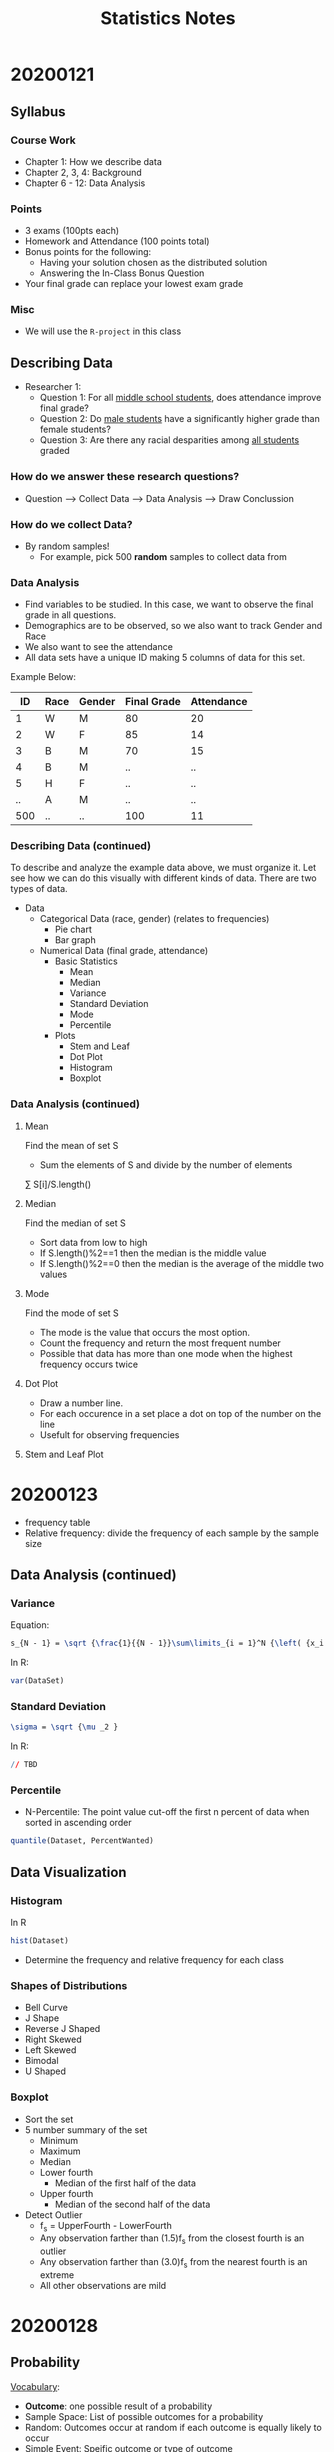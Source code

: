 #+TITLE: Statistics Notes

* 20200121
** Syllabus
*** Course Work
- Chapter 1: How we describe data
- Chapter 2, 3, 4: Background
- Chapter 6 - 12: Data Analysis
*** Points
- 3 exams (100pts each)
- Homework and Attendance (100 points total)
- Bonus points for the following:
  - Having your solution chosen as the distributed solution
  - Answering the In-Class Bonus Question
- Your final grade can replace your lowest exam grade
*** Misc
- We will use the ~R-project~ in this class

** Describing Data
- Researcher 1:
  - Question 1: For all _middle school students_, does attendance improve final grade?
  - Question 2: Do _male students_ have a significantly higher grade than female students?
  - Question 3: Are there any racial desparities among _all students_ graded

*** *How do we answer these research questions?*
- Question --> Collect Data --> Data Analysis --> Draw Conclussion

*** How do we collect Data?
- By random samples!
  - For example, pick 500 *random* samples to collect data from

*** Data Analysis
- Find variables to be studied. In this case, we want to observe the final grade in all questions.
- Demographics are to be observed, so we also want to track Gender and Race
- We also want to see the attendance
- All data sets have a unique ID making 5 columns of data for this set.

Example Below:

|  ID | Race | Gender | Final Grade | Attendance |
|-----+------+--------+-------------+------------|
|   1 | W    | M      |          80 |         20 |
|   2 | W    | F      |          85 |         14 |
|   3 | B    | M      |          70 |         15 |
|   4 | B    | M      |          .. |         .. |
|   5 | H    | F      |          .. |         .. |
|  .. | A    | M      |          .. |         .. |
| 500 | ..   | ..     |         100 |         11 |

*** Describing Data (continued)
To describe and analyze the example data above, we must organize it. Let see how we can do this visually with different kinds of data.
There are two types of data.

# This is a comment. Visualize the below lists as a tree where Data is the root or the stem
- Data
  - Categorical Data (race, gender) (relates to frequencies)
    - Pie chart
    - Bar graph
  - Numerical Data (final grade, attendance)
    - Basic Statistics
      - Mean
      - Median
      - Variance
      - Standard Deviation
      - Mode
      - Percentile
    - Plots
      - Stem and Leaf
      - Dot Plot
      - Histogram
      - Boxplot

*** Data Analysis (continued)
**** Mean
Find the mean of set S
- Sum the elements of S and divide by the number of elements
\textasciimacron{x} \sum S[i]/S.length()
**** Median
Find the median of set S
- Sort data from low to high
- If S.length()%2==1 then the median is the middle value
- If S.length()%2==0 then the median is the average of the middle two values
**** Mode
Find the mode of set S
- The mode is the value that occurs the most option.
- Count the frequency and return the most frequent number
- Possible that data has more than one mode when the highest frequency occurs twice
**** Dot Plot
- Draw a number line.
- For each occurence in a set place a dot on top of the number on the line
- Usefult for observing frequencies
**** Stem and Leaf Plot
# Google image for this one, it is weird. Not used often
* 20200123
- frequency table
- Relative frequency: divide the frequency of each sample by the sample size
** Data Analysis (continued)
*** Variance
Equation:
#+BEGIN_SRC LaTeX
s_{N - 1} = \sqrt {\frac{1}{{N - 1}}\sum\limits_{i = 1}^N {\left( {x_i - \bar x} \right)^2 } }
#+END_SRC

In R:
#+BEGIN_SRC R
var(DataSet)
#+END_SRC

*** Standard Deviation
# Equation
#+BEGIN_SRC LaTeX
\sigma = \sqrt {\mu _2 }
#+END_SRC

In R:
#+BEGIN_SRC R
// TBD
#+END_SRC
*** Percentile
- N-Percentile: The point value cut-off the first n percent of data when sorted in ascending order

#+BEGIN_SRC R
quantile(Dataset, PercentWanted)
#+END_SRC

** Data Visualization
*** Histogram
In R
#+BEGIN_SRC R
hist(Dataset)
#+END_SRC

- Determine the frequency and relative frequency for each class

*** Shapes of Distributions
- Bell Curve
- J Shape
- Reverse J Shaped
- Right Skewed
- Left Skewed
- Bimodal
- U Shaped

*** Boxplot
- Sort the set
- 5 number summary of the set
  - Minimum
  - Maximum
  - Median
  - Lower fourth
    - Median of the first half of the data
  - Upper fourth
    - Median of the second half of the data
- Detect Outlier
  - f_s = UpperFourth - LowerFourth
  - Any observation farther than (1.5)f_s from the closest fourth is an outlier
  - Any observation farther than (3.0)f_s from the nearest fourth is an extreme
  - All other observations are mild
* 20200128
** Probability
_Vocabulary_:
- *Outcome*: one possible result of a probability
- Sample Space: List of possible outcomes for a probability
- Random: Outcomes occur at random if each outcome is equally likely to occur
- Simple Event: Speific outcome or type of outcome
- Complementary Events: the events of one outcome happening and that outcome not happening are complimntary; the sum of the ...

** Probability of Simple Events
*** _Real World Example_:
Best buy is having an IPOD giveaway. The put all the IPOD shuffles in a bag. Customers may choose an IPOD without looking at the color. Inside the bag are 4 orange, 5 blue, 6 green, and 5 pink IPODS. If Maria choose one IPOD at random, what is the probability she will choose an orange IPOD?

P(orange) = 4/20 = 2/10 = 1/5 or 20%

*** What is _Probability_
P(event) = num of favorable outcomes/num of possible outcomes

** Set Theory
- The complement of an event A, denoted by A' is teh set of all outcomes in sample space that are not contined in A.
- The union of two events A nd B, denoted by A \cup B, and read "A or B" is the event consisting of all outcomes that are either in A or in B or in both events
- The intersection of two events A and B, denoted by A \cap B and read "A and B", is the event consisting of all outcomes that are in both A and B

*** Rules:
- P(A) + P(A') = 1
- P(0) = 0
  - Null set: 0, Includes no elements

** Choosing
Literally read "k choose n" or "choose k from n." Two methods to do so: Permutation and Combination
*** Permutation
P_k,n : Use if order matters

P_k,n = n!/(n-k)!

factorial(n)/factorial(n-k)
*** Combination
# Parenthesis are verticle
C_k,n or (n k)

C_k,n = n!/(k! * (k-1)!)

choose(5,3) in R
